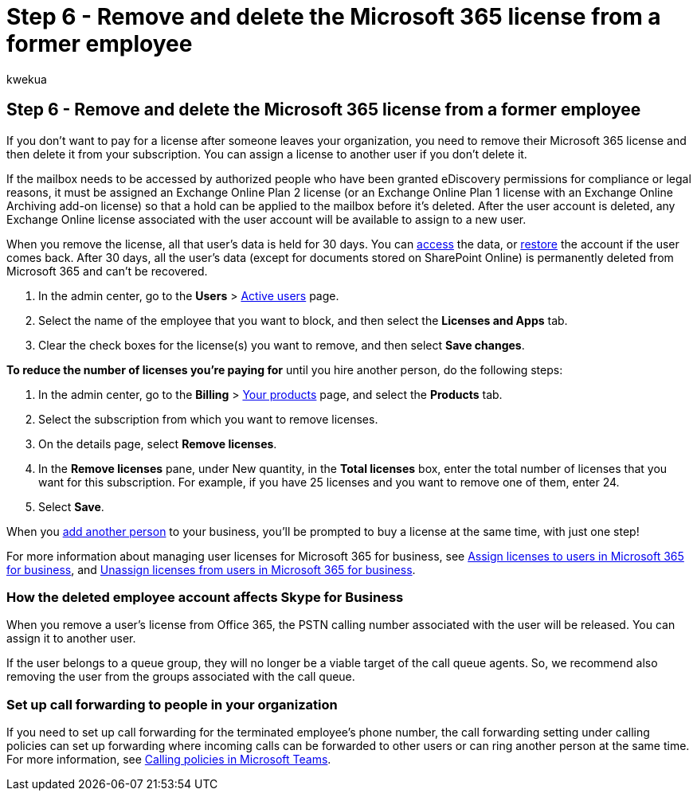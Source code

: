 = Step 6 - Remove and delete the Microsoft 365 license from a former employee
:audience: Admin
:author: kwekua
:description: You can remove a former employee's Microsoft 365 license, and then delete it from your subscription or assign the license to another user.
:f1.keywords: ["NOCSH"]
:manager: scotv
:ms.author: kwekua
:ms.collection: ["M365-subscription-management", "Adm_O365", "Adm_TOC", "SPO_Content"]
:ms.custom: ["MSStore_Link", "TRN_M365B", "OKR_SMB_Videos", "AdminSurgePortfolio", "m365solution-removeemployee"]
:ms.localizationpriority: medium
:ms.service: o365-administration
:ms.topic: article
:search.appverid: ["BCS160", "MET150", "MOE150"]

== Step 6 - Remove and delete the Microsoft 365 license from a former employee

If you don't want to pay for a license after someone leaves your organization, you need to remove their Microsoft 365 license and then delete it from your subscription.
You can assign a license to another user if you don't delete it.

If the mailbox needs to be accessed by authorized people who have been granted eDiscovery permissions for compliance or legal reasons, it must be assigned an Exchange Online Plan 2 license (or an Exchange Online Plan 1 license with an Exchange Online Archiving add-on license) so that a hold can be applied to the mailbox before it's deleted.
After the user account is deleted, any Exchange Online license associated with the user account will be available to assign to a new user.

When you remove the license, all that user's data is held for 30 days.
You can xref:get-access-to-and-back-up-a-former-user-s-data.adoc[access] the data, or xref:restore-user.adoc[restore] the account if the user comes back.
After 30 days, all the user's data (except for documents stored on SharePoint Online) is permanently deleted from Microsoft 365 and can't be recovered.

. In the admin center, go to the *Users* > https://go.microsoft.com/fwlink/p/?linkid=834822[Active users] page.
. Select the name of the employee that you want to block, and then select the *Licenses and Apps* tab.
. Clear the check boxes for the license(s) you want to remove, and then select *Save changes*.

*To reduce the number of licenses you're paying for* until you hire another person, do the following steps:

. In the admin center, go to the *Billing* > https://go.microsoft.com/fwlink/p/?linkid=842054[Your products] page, and select the *Products* tab.
. Select the subscription from which you want to remove licenses.
. On the details page, select *Remove licenses*.
. In the *Remove licenses* pane, under New quantity, in the *Total licenses* box, enter the total number of licenses that you want for this subscription.
For example, if you have 25 licenses and you want to remove one of them, enter 24.
. Select *Save*.

When you xref:add-users.adoc[add another person] to your business, you'll be prompted to buy a license at the same time, with just one step!

For more information about managing user licenses for Microsoft 365 for business, see xref:../manage/assign-licenses-to-users.adoc[Assign licenses to users in Microsoft 365 for business], and xref:../manage/remove-licenses-from-users.adoc[Unassign licenses from users in Microsoft 365 for business].

=== How the deleted employee account affects Skype for Business

When you remove a user's license from Office 365, the PSTN calling number associated with the user will be released.
You can assign it to another user.

If the user belongs to a queue group, they will no longer be a viable target of the call queue agents.
So, we recommend also removing the user from the groups associated with the call queue.

=== Set up call forwarding to people in your organization

If you need to set up call forwarding for the terminated employee's phone number, the call forwarding setting under calling policies can set up forwarding where incoming calls can be forwarded to other users or can ring another person at the same time.
For more information, see link:/microsoftteams/teams-calling-policy[Calling policies in Microsoft Teams].
